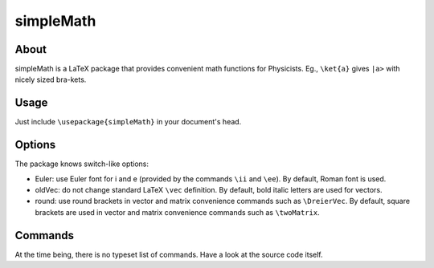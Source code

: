 ==========
simpleMath
==========

About
=====

simpleMath is a LaTeX package that provides convenient math
functions for Physicists. Eg., ``\ket{a}`` gives ``|a>`` with nicely
sized bra-kets.

Usage
=====

Just include ``\usepackage{simpleMath}`` in your document's head.

Options
=======

The package knows switch-like options:

- Euler: use Euler font for i and e (provided by the commands ``\ii``
  and ``\ee``). By default, Roman font is used.

- oldVec: do not change standard LaTeX ``\vec`` definition. By default, bold
  italic letters are used for vectors.

- round: use round brackets in vector and matrix convenience commands such as
  ``\DreierVec``. By default, square brackets are used in vector and matrix
  convenience commands such as ``\twoMatrix``.

Commands
========

At the time being, there is no typeset list of commands. Have a look
at the source code itself.
